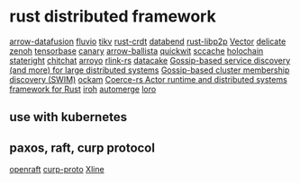 * rust distributed framework
:PROPERTIES:
:CUSTOM_ID: rust-distributed-framework
:END:
[[https://github.com/apache/arrow-datafusion][arrow-datafusion]]
[[https://github.com/infinyon/fluvio][fluvio]]
[[https://github.com/tikv/tikv][tikv]]
[[https://github.com/rust-crdt/rust-crdt][rust-crdt]]
[[https://github.com/datafuselabs/databend][databend]]
[[https://github.com/libp2p/rust-libp2p][rust-libp2p]]
[[https://github.com/vectordotdev/vector][Vector]]
[[https://github.com/BinChengZhao/delicate][delicate]]
[[https://github.com/eclipse-zenoh/zenoh][zenoh]]
[[https://github.com/tensorbase/tensorbase][tensorbase]]
[[https://github.com/znx3p0/canary][canary]]
[[https://github.com/apache/arrow-ballista][arrow-ballista]]
[[https://github.com/quickwit-oss/quickwit][quickwit]]
[[https://github.com/mozilla/sccache][sccache]]
[[https://github.com/holochain/holochain][holochain]]
[[https://github.com/stateright/stateright][stateright]]
[[https://github.com/quickwit-oss/chitchat][chitchat]]
[[https://github.com/ArroyoSystems/Arroyo][arroyo]]
[[https://github.com/rlink-rs/rlink-rs][rlink-rs]]
[[https://github.com/lnx-search/datacake][datacake]]
[[https://github.com/superfly/corrosion][Gossip-based service discovery (and more) for large distributed systems]]
[[https://github.com/caio/foca][Gossip-based cluster membership discovery (SWIM)]]
[[https://github.com/build-trust/ockam][ockam]]
[[https://github.com/LeonHartley/Coerce-rs][Coerce-rs Actor runtime and distributed systems framework for Rust]]
[[https://github.com/n0-computer/iroh][iroh]]
[[https://github.com/automerge/automerge][automerge]]
[[https://github.com/loro-dev/loro][loro]]

** use with kubernetes
:PROPERTIES:
:CUSTOM_ID: use-with-kubernetes
:END:

** paxos, raft, curp protocol
[[https://github.com/datafuselabs/openraft][openraft]]
[[https://github.com/xline-kv/curp-proto][curp-proto]]
[[https://github.com/xline-kv/Xline][Xline]]
